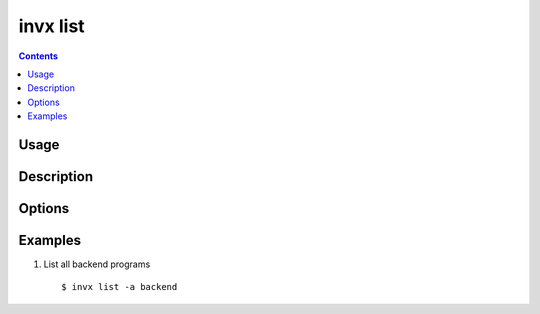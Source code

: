 .. _invx_list:

invx list
---------

.. contents::

Usage
*****

.. invx-command-usage:: list

Description
***********

.. invx-command-description:: list


Options
*******

.. invx-command-options:: list


.. _invx_list_examples:

Examples
********

1) List all backend programs

  ::

  $ invx list -a backend

